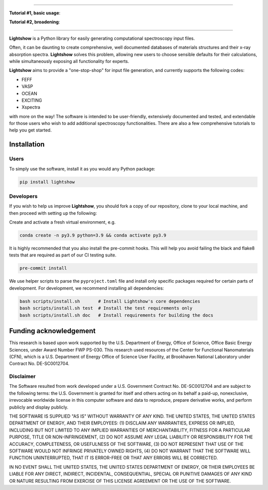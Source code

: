 .. inclusion-marker-LIGHTSHOW-begin

.. image:: https://raw.githubusercontent.com/AI-multimodal/Lightshow/master/docs/_static/images/lightshow.jpg
    :align: right
    :alt: sysfs line plot
    :width: 1000px

.. image:: https://github.com/AI-multimodal/Lightshow/actions/workflows/ci.yml/badge.svg
 :target: https://github.com/AI-multimodal/Lightshow/actions/workflows/ci.yml

.. image:: https://codecov.io/gh/AI-multimodal/Lightshow/branch/master/graph/badge.svg?token=CW7BMFA5O7 
 :target: https://codecov.io/gh/AI-multimodal/Lightshow
 
.. image:: https://app.codacy.com/project/badge/Grade/d31a4e18672c4d71bbaafa719181c140
 :target: https://www.codacy.com/gh/AI-multimodal/Lightshow/dashboard?utm_source=github.com&amp;utm_medium=referral&amp;utm_content=AI-multimodal/Lightshow&amp;utm_campaign=Badge_Grade
 
.. image:: https://joss.theoj.org/papers/a9cabcd7f4b85a926a797997c6622b43/status.svg
  :target: https://joss.theoj.org/papers/a9cabcd7f4b85a926a797997c6622b43

.. image:: https://zenodo.org/badge/DOI/10.48550/arXiv.2211.04452.svg
   :target: https://doi.org/10.48550/arXiv.2211.04452
   
=============

**Tutorial #1, basic usage**:

.. image:: https://colab.research.google.com/assets/colab-badge.svg
    :target: https://colab.research.google.com/github/AI-multimodal/Lightshow/blob/master/notebooks/00_basic_usage.ipynb
    
**Tutorial #2, broadening**:

.. image:: https://colab.research.google.com/assets/colab-badge.svg
    :target: https://colab.research.google.com/github/AI-multimodal/Lightshow/blob/master/notebooks/01_Ti_K_anatase_broaden.ipynb

=============

**Lightshow** is a Python library for easily generating computational spectroscopy input files.

.. inclusion-marker-LIGHTSHOW-end

.. inclusion-marker-LIGHTSHOW-overview-begin

Often, it can be daunting to create comprehensive, well documented databases of materials structures and their x-ray absorption spectra. **Lightshow** solves this problem, allowing new users to choose sensible defaults for their calculations, while simultaneously exposing all functionality for experts.

**Lightshow** aims to provide a "one-stop-shop" for input file generation, and currently supports the following codes:

- FEFF
- VASP
- OCEAN
- EXCITING
- Xspectra

with more on the way! The software is intended to be user-friendly, extensively documented and tested, and extendable for those users who wish to add additional spectroscopy functionalities. There are also a few comprehensive tutorials to help you get started.

.. inclusion-marker-LIGHTSHOW-overview-end


Installation
------------

.. inclusion-marker-LIGHTSHOW-installation-begin

Users
^^^^^
To simply use the software, install it as you would any Python package: 

.. code-block:: bash

    pip install lightshow


Developers
^^^^^^^^^^
If you wish to help us improve **Lightshow**, you should fork a copy of our repository, clone to your local machine, and then proceed with setting up the following:

Create and activate a fresh virtual environment, e.g.

.. code-block:: bash
    
    conda create -n py3.9 python=3.9 && conda activate py3.9

It is highly recommended that you also install the pre-commit hooks. This will help you avoid failing the black and flake8 tests that are required as part of our CI testing suite.

.. code-block:: bash

    pre-commit install

We use helper scripts to parse the ``pyproject.toml`` file and install only specific packages required for certain parts of development. For development, we recommend installing all dependencies:

.. code-block:: bash
    
    bash scripts/install.sh       # Install Lightshow's core dependencies
    bash scripts/install.sh test  # Install the test requirements only
    bash scripts/install.sh doc   # Install requirements for building the docs

.. inclusion-marker-LIGHTSHOW-installation-end

.. inclusion-marker-LIGHTSHOW-funding-begin

Funding acknowledgement
-----------------------
This research is based upon work supported by the U.S. Department of Energy, Office of Science, Office Basic Energy Sciences, under Award Number FWP PS-030. This research used resources of the Center for Functional Nanomaterials (CFN), which is a U.S. Department of Energy Office of Science User Facility, at Brookhaven National Laboratory under Contract No. DE-SC0012704.

Disclaimer
^^^^^^^^^^

The Software resulted from work developed under a U.S. Government Contract No. DE-SC0012704 and are subject to the following terms: the U.S. Government is granted for itself and others acting on its behalf a paid-up, nonexclusive, irrevocable worldwide license in this computer software and data to reproduce, prepare derivative works, and perform publicly and display publicly.

THE SOFTWARE IS SUPPLIED "AS IS" WITHOUT WARRANTY OF ANY KIND. THE UNITED STATES, THE UNITED STATES DEPARTMENT OF ENERGY, AND THEIR EMPLOYEES: (1) DISCLAIM ANY WARRANTIES, EXPRESS OR IMPLIED, INCLUDING BUT NOT LIMITED TO ANY IMPLIED WARRANTIES OF MERCHANTABILITY, FITNESS FOR A PARTICULAR PURPOSE, TITLE OR NON-INFRINGEMENT, (2) DO NOT ASSUME ANY LEGAL LIABILITY OR RESPONSIBILITY FOR THE ACCURACY, COMPLETENESS, OR USEFULNESS OF THE SOFTWARE, (3) DO NOT REPRESENT THAT USE OF THE SOFTWARE WOULD NOT INFRINGE PRIVATELY OWNED RIGHTS, (4) DO NOT WARRANT THAT THE SOFTWARE WILL FUNCTION UNINTERRUPTED, THAT IT IS ERROR-FREE OR THAT ANY ERRORS WILL BE CORRECTED.

IN NO EVENT SHALL THE UNITED STATES, THE UNITED STATES DEPARTMENT OF ENERGY, OR THEIR EMPLOYEES BE LIABLE FOR ANY DIRECT, INDIRECT, INCIDENTAL, CONSEQUENTIAL, SPECIAL OR PUNITIVE DAMAGES OF ANY KIND OR NATURE RESULTING FROM EXERCISE OF THIS LICENSE AGREEMENT OR THE USE OF THE SOFTWARE.

.. inclusion-marker-LIGHTSHOW-funding-end
